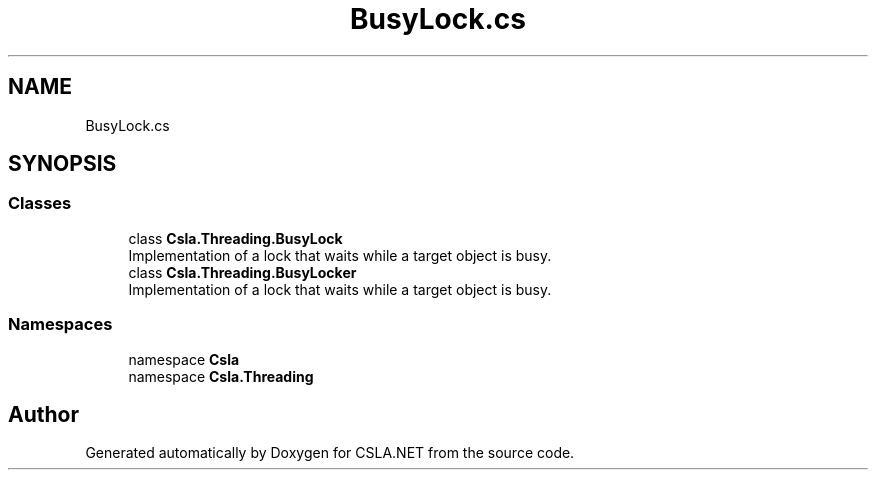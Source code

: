 .TH "BusyLock.cs" 3 "Thu Jul 22 2021" "Version 5.4.2" "CSLA.NET" \" -*- nroff -*-
.ad l
.nh
.SH NAME
BusyLock.cs
.SH SYNOPSIS
.br
.PP
.SS "Classes"

.in +1c
.ti -1c
.RI "class \fBCsla\&.Threading\&.BusyLock\fP"
.br
.RI "Implementation of a lock that waits while a target object is busy\&. "
.ti -1c
.RI "class \fBCsla\&.Threading\&.BusyLocker\fP"
.br
.RI "Implementation of a lock that waits while a target object is busy\&. "
.in -1c
.SS "Namespaces"

.in +1c
.ti -1c
.RI "namespace \fBCsla\fP"
.br
.ti -1c
.RI "namespace \fBCsla\&.Threading\fP"
.br
.in -1c
.SH "Author"
.PP 
Generated automatically by Doxygen for CSLA\&.NET from the source code\&.
